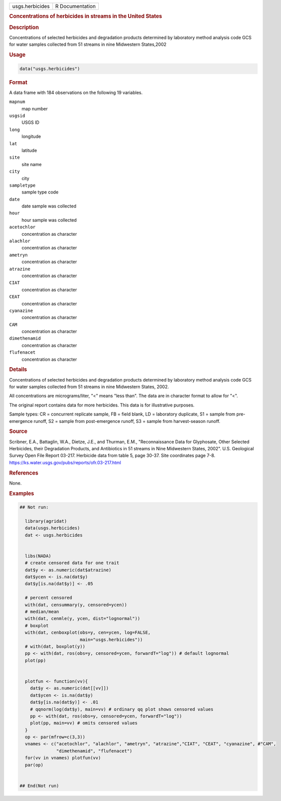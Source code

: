 .. container::

   .. container::

      =============== ===============
      usgs.herbicides R Documentation
      =============== ===============

      .. rubric:: Concentrations of herbicides in streams in the United
         States
         :name: concentrations-of-herbicides-in-streams-in-the-united-states

      .. rubric:: Description
         :name: description

      Concentrations of selected herbicides and degradation products
      determined by laboratory method analysis code GCS for water
      samples collected from 51 streams in nine Midwestern States,2002

      .. rubric:: Usage
         :name: usage

      .. code:: R

         data("usgs.herbicides")

      .. rubric:: Format
         :name: format

      A data frame with 184 observations on the following 19 variables.

      ``mapnum``
         map number

      ``usgsid``
         USGS ID

      ``long``
         longitude

      ``lat``
         latitude

      ``site``
         site name

      ``city``
         city

      ``sampletype``
         sample type code

      ``date``
         date sample was collected

      ``hour``
         hour sample was collected

      ``acetochlor``
         concentration as character

      ``alachlor``
         concentration as character

      ``ametryn``
         concentration as character

      ``atrazine``
         concentration as character

      ``CIAT``
         concentration as character

      ``CEAT``
         concentration as character

      ``cyanazine``
         concentration as character

      ``CAM``
         concentration as character

      ``dimethenamid``
         concentration as character

      ``flufenacet``
         concentration as character

      .. rubric:: Details
         :name: details

      Concentrations of selected herbicides and degradation products
      determined by laboratory method analysis code GCS for water
      samples collected from 51 streams in nine Midwestern States, 2002.

      All concentrations are micrograms/liter, "<" means "less than".
      The data are in character format to allow for "<".

      The original report contains data for more herbicides. This data
      is for illustrative purposes.

      Sample types: CR = concurrent replicate sample, FB = field blank,
      LD = laboratory duplicate, S1 = sample from pre-emergence runoff,
      S2 = sample from post-emergence runoff, S3 = sample from
      harvest-season runoff.

      .. rubric:: Source
         :name: source

      Scribner, E.A., Battaglin, W.A., Dietze, J.E., and Thurman, E.M.,
      "Reconnaissance Data for Glyphosate, Other Selected Herbicides,
      their Degradation Products, and Antibiotics in 51 streams in Nine
      Midwestern States, 2002". U.S. Geological Survey Open File Report
      03-217. Herbicide data from table 5, page 30-37. Site coordinates
      page 7-8. https://ks.water.usgs.gov/pubs/reports/ofr.03-217.html

      .. rubric:: References
         :name: references

      None.

      .. rubric:: Examples
         :name: examples

      .. code:: R

         ## Not run: 
           
           library(agridat)
           data(usgs.herbicides)
           dat <- usgs.herbicides
           

           libs(NADA)
           # create censored data for one trait
           dat$y <- as.numeric(dat$atrazine)
           dat$ycen <- is.na(dat$y)
           dat$y[is.na(dat$y)] <- .05
           
           # percent censored
           with(dat, censummary(y, censored=ycen))
           # median/mean
           with(dat, cenmle(y, ycen, dist="lognormal"))
           # boxplot
           with(dat, cenboxplot(obs=y, cen=ycen, log=FALSE,
                                main="usgs.herbicides"))
           # with(dat, boxplot(y))
           pp <- with(dat, ros(obs=y, censored=ycen, forwardT="log")) # default lognormal
           plot(pp)


           plotfun <- function(vv){
             dat$y <- as.numeric(dat[[vv]])
             dat$ycen <- is.na(dat$y)
             dat$y[is.na(dat$y)] <- .01
             # qqnorm(log(dat$y), main=vv) # ordinary qq plot shows censored values
             pp <- with(dat, ros(obs=y, censored=ycen, forwardT="log"))
             plot(pp, main=vv) # omits censored values
           }
           op <- par(mfrow=c(3,3))
           vnames <- c("acetochlor", "alachlor", "ametryn", "atrazine","CIAT", "CEAT", "cyanazine", #"CAM",
                       "dimethenamid", "flufenacet")
           for(vv in vnames) plotfun(vv)
           par(op)
           

         ## End(Not run)
